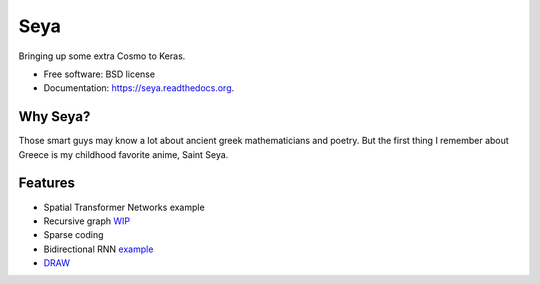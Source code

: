 ===============================
Seya
===============================

.. image:: https://travis-ci.org/EderSantana/seya.svg?branch=master
        :target: https://travis-ci.org/edersantana/seya

.. image:: https://img.shields.io/pypi/v/seya.svg
        :target: https://pypi.python.org/pypi/seya


Bringing up some extra Cosmo to Keras.

* Free software: BSD license
* Documentation: https://seya.readthedocs.org.

Why Seya?
---------
Those smart guys may know a lot about ancient greek mathematicians and poetry. But the first thing I remember about Greece is my childhood favorite anime, Saint Seya.

Features
--------

* Spatial Transformer Networks example
* Recursive graph WIP_
* Sparse coding
* Bidirectional RNN example_
* DRAW_

.. _WIP: https://github.com/fchollet/keras/issues/620
.. _example: https://github.com/EderSantana/seya/blob/master/examples/imdb_brnn.py
.. _DRAW: https://github.com/EderSantana/seya/blob/master/examples/DRAW.ipynb
